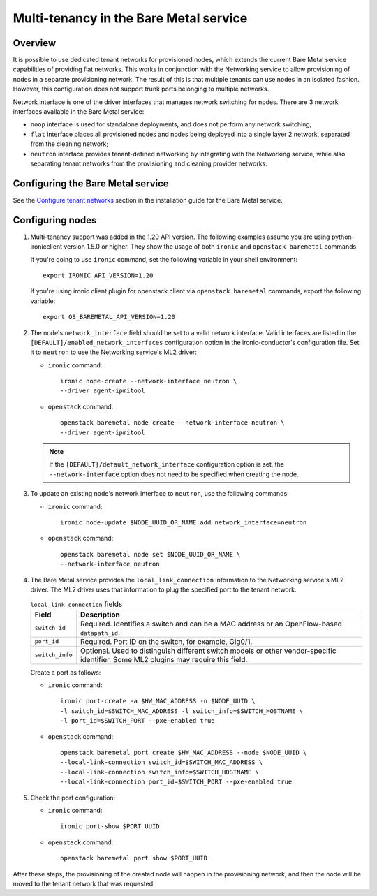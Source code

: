 .. _multitenancy:

=======================================
Multi-tenancy in the Bare Metal service
=======================================

Overview
========

It is possible to use dedicated tenant networks for provisioned nodes, which
extends the current Bare Metal service capabilities of providing flat networks.
This works in conjunction with the Networking service to allow provisioning of
nodes in a separate provisioning network. The result of this is that multiple
tenants can use nodes in an isolated fashion. However, this configuration does
not support trunk ports belonging to multiple networks.

Network interface is one of the driver interfaces that manages network
switching for nodes. There are 3 network interfaces available in
the Bare Metal service:

- ``noop`` interface is used for standalone deployments, and does not perform
  any network switching;

- ``flat`` interface places all provisioned nodes and nodes being deployed into
  a single layer 2 network, separated from the cleaning network;

- ``neutron`` interface provides tenant-defined networking by integrating with
  the Networking service, while also separating tenant networks from the
  provisioning and cleaning provider networks.

Configuring the Bare Metal service
==================================

See the `Configure tenant networks`_ section in the installation guide for the
Bare Metal service.

.. _`Configure tenant networks`: http://docs.openstack.org/project-install-guide/baremetal/draft/configure-tenant-networks.html

Configuring nodes
=================

#. Multi-tenancy support was added in the 1.20 API version. The following
   examples assume you are using python-ironicclient version 1.5.0 or higher.
   They show the usage of both ``ironic`` and ``openstack baremetal`` commands.

   If you're going to use ``ironic`` command, set the following variable in
   your shell environment::

    export IRONIC_API_VERSION=1.20

   If you're using ironic client plugin for openstack client via
   ``openstack baremetal`` commands, export the following variable::

    export OS_BAREMETAL_API_VERSION=1.20

#. The node's ``network_interface`` field should be set to a valid network
   interface. Valid interfaces are listed in the
   ``[DEFAULT]/enabled_network_interfaces`` configuration option in the
   ironic-conductor's configuration file. Set it to ``neutron`` to use the
   Networking service's ML2 driver:

   - ``ironic`` command::

      ironic node-create --network-interface neutron \
      --driver agent-ipmitool

   - ``openstack`` command::

      openstack baremetal node create --network-interface neutron \
      --driver agent-ipmitool

   .. note::
      If the ``[DEFAULT]/default_network_interface`` configuration option is
      set, the ``--network-interface`` option does not need to be specified
      when creating the node.

#. To update an existing node's network interface to ``neutron``, use the
   following commands:

   - ``ironic`` command::

      ironic node-update $NODE_UUID_OR_NAME add network_interface=neutron

   - ``openstack`` command::

      openstack baremetal node set $NODE_UUID_OR_NAME \
      --network-interface neutron

#. The Bare Metal service provides the ``local_link_connection`` information to
   the Networking service's ML2 driver. The ML2 driver uses that information to
   plug the specified port to the tenant network.

   .. list-table:: ``local_link_connection`` fields
      :header-rows: 1

      * - Field
        - Description
      * - ``switch_id``
        - Required. Identifies a switch and can be a MAC address or an
          OpenFlow-based ``datapath_id``.
      * - ``port_id``
        - Required. Port ID on the switch, for example, Gig0/1.
      * - ``switch_info``
        - Optional. Used to distinguish different switch models or other
          vendor-specific identifier. Some ML2 plugins may require this
          field.

   Create a port as follows:

   - ``ironic`` command::

      ironic port-create -a $HW_MAC_ADDRESS -n $NODE_UUID \
      -l switch_id=$SWITCH_MAC_ADDRESS -l switch_info=$SWITCH_HOSTNAME \
      -l port_id=$SWITCH_PORT --pxe-enabled true

   - ``openstack`` command::

      openstack baremetal port create $HW_MAC_ADDRESS --node $NODE_UUID \
      --local-link-connection switch_id=$SWITCH_MAC_ADDRESS \
      --local-link-connection switch_info=$SWITCH_HOSTNAME \
      --local-link-connection port_id=$SWITCH_PORT --pxe-enabled true

#. Check the port configuration:

   - ``ironic`` command::

      ironic port-show $PORT_UUID

   - ``openstack`` command::

      openstack baremetal port show $PORT_UUID

After these steps, the provisioning of the created node will happen in the
provisioning network, and then the node will be moved to the tenant network
that was requested.
